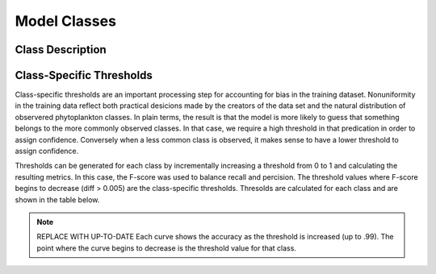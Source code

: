 Model Classes
+++++++++++++++
.. _classes:

Class Description
=================
.. csv-table:: UCSC IFCB Classifier Classes
   :file: /_files/UCSC_IFCB_Classifier_v1.csv
   :header-rows: 1



Class-Specific Thresholds
=========================
.. _thresholds:

Class-specific thresholds are an important processing step for accounting for bias in the training dataset. Nonuniformity in the training data reflect both practical desicions made by the creators of the data set and the natural distribution of observered phytoplankton classes. In plain terms, the result is that the model is more likely to guess that something belongs to the more commonly observed classes. In that case, we require a high threshold in that predication in order to assign confidence. Conversely when a less common class is observed, it makes sense to have a lower threshold to assign confidence.

Thresholds can be generated for each class by incrementally increasing a threshold from 0 to 1 and calculating the resulting metrics. In this case, the F-score was used to balance recall and percision. The threshold values where F-score begins to decrease (diff > 0.005) are the class-specific thresholds. Thresolds are calculated for each class and are shown in the table below.

.. note::
    .. image:: /images/threshold_sensitivity_byclass.png
        :width: 70%
        :align: center
        :alt: Thresholds

    REPLACE WITH UP-TO-DATE
    Each curve shows the accuracy as the threshold is increased (up to .99). The point where the curve begins to decrease is the threshold value for that class. 

.. csv-table:: Class-specific thresholds
    :file: /_files/class_threshold_v1.0.csv
    :header-rows: 1